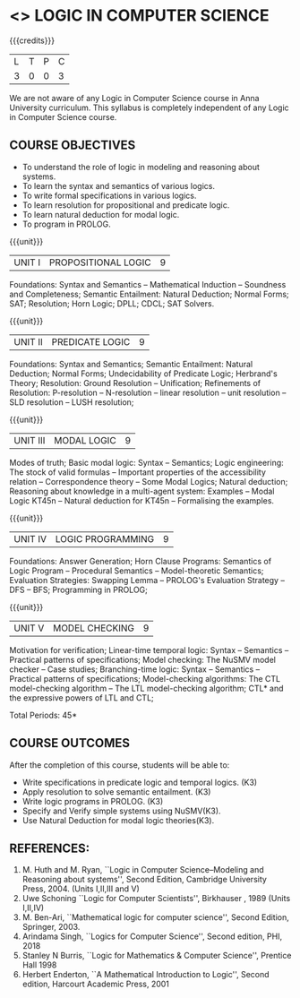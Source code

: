 * <<<PE306>>> LOGIC IN COMPUTER SCIENCE
:properties:
:author: Dr. S. Sheerazuddin and Dr. R. S. Milton
:date: 13 November 2018
:end:

#+startup: showall

{{{credits}}}
| L | T | P | C |
| 3 | 0 | 0 | 3 |

#+begin_comment:
We are not aware of any Logic in Computer Science course in Anna University curriculum. This syllabus is completely independent of any Logic in Computer Science course.
#+end_comment

** COURSE OBJECTIVES
- To understand the role of logic in modeling and reasoning about
  systems.
- To learn the syntax and semantics of various logics.
- To write formal specifications in various logics.
- To learn resolution for propositional and predicate logic.
- To learn natural deduction for modal logic.
- To program in PROLOG.

{{{unit}}}
|UNIT I|PROPOSITIONAL LOGIC|9|
Foundations: Syntax and Semantics -- Mathematical Induction -- Soundness
and Completeness; Semantic Entailment: Natural Deduction; Normal
Forms; SAT; Resolution; Horn Logic; DPLL; CDCL; SAT Solvers.

{{{unit}}}
|UNIT II|PREDICATE LOGIC|9|
Foundations: Syntax and Semantics; Semantic Entailment: Natural
Deduction; Normal Forms; Undecidability of Predicate Logic; Herbrand's
Theory; Resolution: Ground Resolution -- Unification; Refinements of
Resolution: P-resolution -- N-resolution -- linear resolution -- unit
resolution -- SLD resolution -- LUSH resolution;

{{{unit}}}
|UNIT III|MODAL LOGIC|9|
Modes of truth; Basic modal logic: Syntax -- Semantics; Logic
engineering: The stock of valid formulas -- Important properties of
the accessibility relation -- Correspondence theory -- Some Modal
Logics; Natural deduction; Reasoning about knowledge in a multi-agent
system: Examples -- Modal Logic KT45n -- Natural deduction for KT45n --
Formalising the examples.

{{{unit}}}
| UNIT IV | LOGIC PROGRAMMING | 9 |
Foundations: Answer Generation; Horn Clause Programs: Semantics of
Logic Program -- Procedural Semantics -- Model-theoretic Semantics;
Evaluation Strategies: Swapping Lemma -- PROLOG's Evaluation Strategy --
DFS -- BFS; Programming in PROLOG;

{{{unit}}}
| UNIT V | MODEL CHECKING | 9 |
Motivation for verification; Linear-time temporal logic: Syntax --
Semantics -- Practical patterns of specifications; Model checking: The
NuSMV model checker -- Case studies; Branching-time logic: Syntax --
Semantics -- Practical patterns of specifications; Model-checking
algorithms: The CTL model-checking algorithm -- The LTL model-checking
algorithm; CTL* and the expressive powers of LTL and CTL;


\hfill *Total Periods: 45*

** COURSE OUTCOMES
After the completion of this course, students will be able to: 
- Write specifications in predicate logic and temporal logics. (K3)
- Apply resolution to solve semantic entailment. (K3)
- Write logic programs in PROLOG. (K3)
- Specify and Verify simple systems using NuSMV(K3).
- Use Natural Deduction for modal logic theories(K3).

** REFERENCES:
1. M. Huth and M. Ryan, ``Logic in Computer Science--Modeling and
   Reasoning about systems'', Second Edition, Cambridge University
   Press, 2004. (Units I,II,III and V)
2. Uwe Schoning ``Logic for Computer Scientists'', Birkhauser , 1989
   (Units I,II,IV)
3. M. Ben-Ari, ``Mathematical logic for computer science'', Second
   Edition, Springer, 2003.
4. Arindama Singh, ``Logics for Computer Science'', Second edition,
   PHI, 2018
5. Stanley N Burris, ``Logic for Mathematics & Computer Science'',
   Prentice Hall 1998
6. Herbert Enderton, ``A Mathematical Introduction to Logic'', Second
   edition, Harcourt Academic Press, 2001

